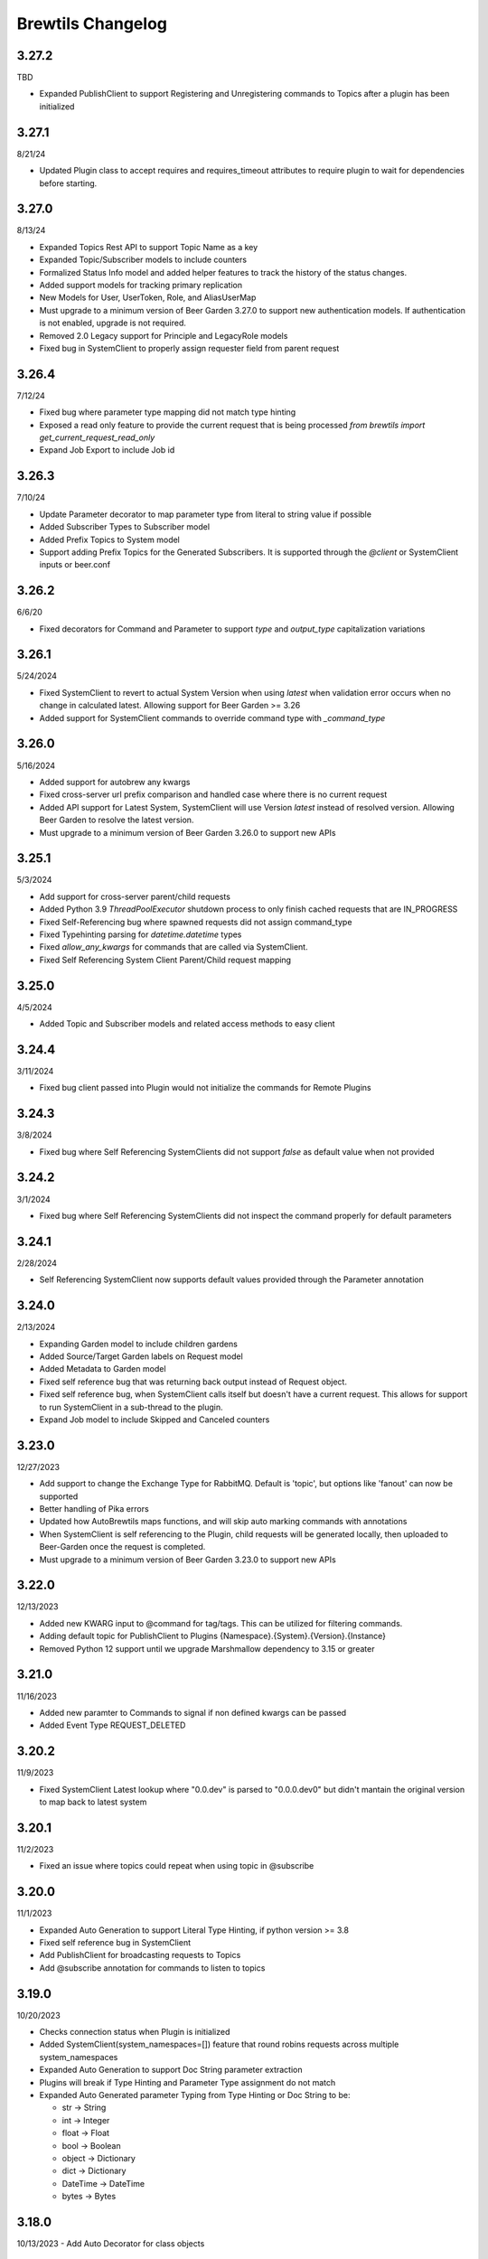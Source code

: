 Brewtils Changelog
==================

3.27.2
------
TBD

- Expanded PublishClient to support Registering and Unregistering commands to Topics after a plugin has been initialized

3.27.1
------
8/21/24

- Updated Plugin class to accept requires and requires_timeout attributes to require plugin to wait for dependencies before starting.

3.27.0
------
8/13/24

- Expanded Topics Rest API to support Topic Name as a key 
- Expanded Topic/Subscriber models to include counters
- Formalized Status Info model and added helper features to track the history of the status changes.
- Added support models for tracking primary replication
- New Models for User, UserToken, Role, and AliasUserMap
- Must upgrade to a minimum version of Beer Garden 3.27.0 to support new authentication models. If authentication is not enabled, upgrade
  is not required. 
- Removed 2.0 Legacy support for Principle and LegacyRole models
- Fixed bug in SystemClient to properly assign requester field from parent request


3.26.4
------
7/12/24

- Fixed bug where parameter type mapping did not match type hinting
- Exposed a read only feature to provide the current request that is being processed `from brewtils import get_current_request_read_only`
- Expand Job Export to include Job id

3.26.3
------
7/10/24

- Update Parameter decorator to map parameter type from literal to string value if possible
- Added Subscriber Types to Subscriber model
- Added Prefix Topics to System model
- Support adding Prefix Topics for the Generated Subscribers. It is supported through the `@client` or SystemClient inputs or beer.conf

3.26.2
------
6/6/20

- Fixed decorators for Command and Parameter to support `type` and `output_type` capitalization variations 

3.26.1
------
5/24/2024

- Fixed SystemClient to revert to actual System Version when using `latest` when validation error occurs when no change in calculated latest. 
  Allowing support for Beer Garden >= 3.26
- Added support for SystemClient commands to override command type with `_command_type`

3.26.0
------
5/16/2024

- Added support for autobrew any kwargs
- Fixed cross-server url prefix comparison and handled case where there is no current request
- Added API support for Latest System, SystemClient will use Version `latest` instead of resolved version. 
  Allowing Beer Garden to resolve the latest version.
- Must upgrade to a minimum version of Beer Garden 3.26.0 to support new APIs

3.25.1
------
5/3/2024

- Add support for cross-server parent/child requests
- Added Python 3.9 `ThreadPoolExecutor` shutdown process to only finish cached requests that are IN_PROGRESS
- Fixed Self-Referencing bug where spawned requests did not assign command_type
- Fixed Typehinting parsing for `datetime.datetime` types
- Fixed `allow_any_kwargs` for commands that are called via SystemClient.
- Fixed Self Referencing System Client Parent/Child request mapping

3.25.0
------
4/5/2024

- Added Topic and Subscriber models and related access methods to easy client

3.24.4
------
3/11/2024

- Fixed bug client passed into Plugin would not initialize the commands for Remote Plugins

3.24.3
------
3/8/2024

- Fixed bug where Self Referencing SystemClients did not support `false` as default value when not provided

3.24.2
------
3/1/2024

- Fixed bug where Self Referencing SystemClients did not inspect the command properly for default parameters

3.24.1
------
2/28/2024

- Self Referencing SystemClient now supports default values provided through the Parameter annotation

3.24.0
------
2/13/2024

- Expanding Garden model to include children gardens
- Added Source/Target Garden labels on Request model
- Added Metadata to Garden model
- Fixed self reference bug that was returning back output instead of Request object.
- Fixed self reference bug, when SystemClient calls itself but doesn't have a current request. This
  allows for support to run SystemClient in a sub-thread to the plugin.
- Expand Job model to include Skipped and Canceled counters

3.23.0
------
12/27/2023

- Add support to change the Exchange Type for RabbitMQ. Default is 'topic', 
  but options like 'fanout' can now be supported
- Better handling of Pika errors
- Updated how AutoBrewtils maps functions, and will skip auto marking commands with annotations
- When SystemClient is self referencing to the Plugin, child requests will be generated 
  locally, then uploaded to Beer-Garden once the request is completed.
- Must upgrade to a minimum version of Beer Garden 3.23.0 to support new APIs


3.22.0
------
12/13/2023

- Added new KWARG input to @command for tag/tags. This can be utilized for filtering commands.
- Adding default topic for PublishClient to Plugins {Namespace}.{System}.{Version}.{Instance}
- Removed Python 12 support until we upgrade Marshmallow dependency to 3.15 or greater


3.21.0
------
11/16/2023

- Added new paramter to Commands to signal if non defined kwargs can be passed
- Added Event Type REQUEST_DELETED


3.20.2
------
11/9/2023

- Fixed SystemClient Latest lookup where "0.0.dev" is parsed to "0.0.0.dev0" but didn't mantain
  the original version to map back to latest system

3.20.1
------
11/2/2023

- Fixed an issue where topics could repeat when using topic in @subscribe

3.20.0
------
11/1/2023

- Expanded Auto Generation to support Literal Type Hinting, if python version >= 3.8
- Fixed self reference bug in SystemClient
- Add PublishClient for broadcasting requests to Topics
- Add @subscribe annotation for commands to listen to topics

3.19.0
------
10/20/2023

- Checks connection status when Plugin is initialized
- Added SystemClient(system_namespaces=[]) feature that round robins requests across multiple system_namespaces
- Expanded Auto Generation to support Doc String parameter extraction
- Plugins will break if Type Hinting and Parameter Type assignment do not match
- Expanded Auto Generated parameter Typing from Type Hinting or Doc String to be:

  - str -> String
  - int -> Integer
  - float -> Float
  - bool -> Boolean
  - object -> Dictionary
  - dict -> Dictionary
  - DateTime -> DateTime
  - bytes -> Bytes

3.18.0
------
10/13/2023
- Add Auto Decorator for class objects

3.17.0
------
10/11/2023
- Add new command type TEMP

3.16.0
------
4/14/2023

Other Changes
^^^^^^^^^^^^^
- Removed version pinning on the packaging and wrapt dependencies
- Support for python 3.11

3.15.0
------
8/31/2022

Other Changes
^^^^^^^^^^^^^
- Removed internal references to beer garden v2 naming conventions

3.14.0
------
6/2/2022

Deprecations / Removals
^^^^^^^^^^^^^^^^^^^^^^^
- The ability to customize rendering in the Beer Garden UI by specifying the
  schema, form, and template parameters in the @command decorator is now
  deprecated. Future releases of Beer Garden will no longer support this type
  of customization, so these options should no longer be used in brewtils.

Other Changes
^^^^^^^^^^^^^
- Removed pyjwt dependency
- Added various internal event types

3.13.0
------
4/12/2022

**NOTE:** This release fixes an issue where client certificates would not be
sent to rabbitmq, even if a Plugin was configured to do so. Connecting to
rabbitmq with certificates currently requires that the provided certificate be a
key and certificate bundle. Please be aware that in certain configurations where
the certificate is already set and is not a bundle, your connection to rabbitmq
may fail under this release. To fix this, switch your certificate to be a bundle
that also includes the key.

Bug Fixes
^^^^^^^^^
- Plugins will now properly use client certificates when connecting to rabbitmq if provided.
- Fixed an issue that was preventing brewtils from working properly in python 3.10.

3.12.0
------
3/21/2022

Other Changes
^^^^^^^^^^^^^
- Added new internal event types: ``USER_UPDATED`` and ``USERS_IMPORTED``.

3.11.0
------
2/9/2022

New Features
^^^^^^^^^^^^
- ``get_gardens`` (list of all Gardens) and ``update_garden`` (apply a new definition to an existing Garden) added to easy client

Other Changes
^^^^^^^^^^^^^
- Permission field added to ``UserSchema``.

3.10.0
------
1/4/2022

Bug Fixes
^^^^^^^^^
- ``Bytes`` and ``Base64`` parameter types can now be defined as optional.
- ``RestClient`` no longer requires ``username`` and ``password`` when using certificates.

3.9.0
-----
12/8/21

New Features
^^^^^^^^^^^^
- EasyClient ``execute_job`` method now supports resetting the run interval for jobs with an interval trigger.

3.8.0
-----
11/18/21

New Features
^^^^^^^^^^^^
- EasyClient now has an ``execute_job`` method for doing ad-hoc executions of a scheduled job.
- Request now has a ``status_updated_at`` field representing when the last status changed occured.

Other Changes
^^^^^^^^^^^^^
- Misc additions related to future support of authentication / authorization in Beer Garden.

3.7.1
-----
10/15/21

Bug Fixes
^^^^^^^^^
- Pinned troublesome dependency ``wrapt`` to version that's known to not be a problem

Other Changes
^^^^^^^^^^^^^
- Misc additions related to future support of authentication / authorization in Beer Garden.

3.6.0
-----
9/22/21

Bug Fixes
^^^^^^^^^
- Fixed issues related to interacting with beer-garden urls containing unicode characters (Issue #339 / PR #344)

New Features
^^^^^^^^^^^^
- Added ``export_jobs`` and ``import_jobs`` to EasyClient (Issue #353 / PR #337)
- Added ``create_garden`` and ``remove_garden`` to EasyClient (Issue #348 / PR #350)

Other Changes
^^^^^^^^^^^^^
- Added schemas for use in future authorization related features (Issue #345 / PR #347)

3.5.0
-----
8/18/21

New Features
^^^^^^^^^^^^
- Can now specify proxy parameters when creating RestClients

3.4.0
-----
6/24/21

Bug Fixes
^^^^^^^^^
- Changed duplicate event enum value (Issue #932 / PR #330)
- Better handling of non-json error responses (Issue #1033 / PR #324)
- No longer ignoring ``max_attempts``, ``max_timeout``, and ``starting_timeout`` values (Issue #1028 / PR #323)
- A plugin Client instance can now be reused (Issue #1014 / PR #321)
- Charset in content-type header no longer breaks URL-based display resource loading (Issue #1010 / PR #319)
- URL-based template resolution respects connection configuration (Issue #1009 / PR #318)
- System attributes (like description) can now be cleared (Issue #1002 / PR #317)

New Features
^^^^^^^^^^^^
- Jobs now have a timeout field (Issue #1046 / PR #329)
- Added ``bg_system`` and ``bg_default_instance`` properties to SystemClient (Issue #279 / PR #273)
- Forwarding REST calls now support ``blocking`` and ``timeout`` parameters (Issue #895 / PR #325)
- Added support for lambdas as a Choices source (Issue #1004 / PR #322)
- Bytes-type parameters are now supported (Issue #991 / PR #316)
- Systems can now have UI templates (Issue #997 / PR #315)
- Commands now have a metadata field (Issue #358 / PR #314)

Other Changes
^^^^^^^^^^^^^
- Removed support for pika versions below 1.0 (Issue #651 / PR #328)
- SystemClient now has a ``__str__`` method (Issue #76 / PR #327)
- Dropped official support for Python 3.5 (Issue #1043 / PR #326)
- Added INVALID Request status (PR #325)

3.3.0
-----
4/23/21

Bug Fixes
^^^^^^^^^
- Better error messages for incorrect parameter definitions (Issue #986 / PR #309)
- Fixed a case where reusing a parameter model could break (Issue #987 / PR #310)

New Features
^^^^^^^^^^^^
- Support for scheduled job modification (Issue #294 / PR #308)

3.2.1
-----
4/16/21

Bug Fixes
^^^^^^^^^
- Nullable multi parameters with a model no longer set a problematic default (Issue #769, #983 / PR #305)
- End date is now set correctly for cron-type jobs  (Issue #963 / PR #306)
- Order of parameters in the UI now matches the order of decorators (Issue #267, #981 / PR #304)

Other Changes
^^^^^^^^^^^^^
- More type hints for SystemClient and EasyClient methods (Issue #957 / PR #303)

3.2.0
-----
4/1/21

New Features
^^^^^^^^^^^^
- SystemClient with no parameters will default to the current plugin (Issue #780 / PR #293)
- Added methods to RestClient and EasyClient for using the /api/v1/forward API (PR #301)
- New and improved decorators module (Issue #777 / PR #290)

Other Changes
^^^^^^^^^^^^^
- The @system decorator has been renamed to @client (Issue #927 / PR #297)
- @parameters (plural, with an "s") is now deprecated (Issue #924, PR #299)
- Easier to specify logger name when creating a StoppableThread (Issue #874 / PR #291)

3.1.0
-----
2/5/21

Bug Fixes
^^^^^^^^^
- SystemClient parameter resolution no longer always fails if no system is assigned (Issue #859 / PR #289)
- Added positional arguments back-compatibility for EasyClient and SystemClient creation (Issue #836 / PR #286)
- Fixed regression relating to old decorator deprecations (Issue #835 / PR #285)

Other Changes
^^^^^^^^^^^^^
- Added 'hidden' field to Request ile model (Issue #414 / PR #288)
- Added 'job' and 'request' fields to File model (Issue #833 / PR #284)

3.0.2
-----
Date: 1/11/21

Bug Fixes
^^^^^^^^^
- SystemClient no longer disallows creating a Request for a System without a namespace (Issue #827 / PR #281)
- Logs are now written correctly when a Plugin encounters an uncaught exception after initialization (Issue #787 / PR #276)
- Plugin registration will now behave as expected when the list of plugin Commands is empty (Issue #806 / PR #277)

New Features
^^^^^^^^^^^^
- Added a Rescan method to the EasyClient (Issue #815 / PR #278)

Other Changes
^^^^^^^^^^^^^
- The decorators ``command_registrar``, ``register``, and ``plugin_param`` are officially deprecated (Issue #825 / PR #280)

3.0.1
-----
Date: 12/15/20

New Features
^^^^^^^^^^^^
- Added ``client_key`` parameter to support separate key and cert files (beer-garden#785)
- Better ``SystemClient`` error message if a positional parameter is used (beer-garden#775)
- Plugins will now work when connected to a v2 Beer Garden (beer-garden#751)
- Support for file-type parameters (beer-garden#368)

Bug Fixes
^^^^^^^^^
- Using nested models when defining Parameters now works correctly (beer-garden#354)

Other Changes
^^^^^^^^^^^^^
- Plugins now register a SIGTERM handler for shutdown consistency (beer-garden/#745)

3.0.0
-----
Date: 11/10/20

Note: This is a major upgrade with several breaking changes. Please see the
`Upgrade Guide
<https://github.com/beer-garden/brewtils/blob/master/UPGRADING.md>`_ for all changes.

New Features
^^^^^^^^^^^^
- Plugins now automatically load configuration from CLI and environment variables
- Logging configuration is loaded automatically when Plugins are created
- No longer need to pass connection information to System/Easy/Rest Clients
- Parameter choices definition can be a non-list iterable (beer-garden/#512)
- It's now easier to specify an alternate parent when making a request (beer-garden/#336)
- SchemaParser can now directly serialize dicts and Boxes (#239)

Bug Fixes
^^^^^^^^^
- EasyClient.get_instance_status is deprecated but now actually returns the instance status

Other Changes
^^^^^^^^^^^^^
- Plugins are now multi-threaded by default (#47)
- Better error messages when using SystemClient with raise_on_error=True (beer-garden/#689)
- Various deprecated names have been removed
- Can now defer setting a Plugin client
- EasyClient.get_version returns actual version information instead of Response object
- Using a pika version <1 is deprecated

2.4.15
------
Date: 10/13/20

Bug Fixes
^^^^^^^^^
- Fixing command invocation error when request has no parameters (beer-garden/#351)

2.4.14
------
Date: 1/30/20

Bug Fixes
^^^^^^^^^
- Better error handling if a request exceeds 16MB size limit (beer-garden/#308)

2.4.13
------
Date: 1/13/20

Bug Fixes
^^^^^^^^^
- Requests republished to rabbit are now persistent (beer-garden/#397)

2.4.12
------
Date: 1/10/20

Other Changes
^^^^^^^^^^^^^
- Reverting a log message level that was incorrectly set to INFO

2.4.11
------
Date: 12/9/19

Other Changes
^^^^^^^^^^^^^
- Plugins always attempt to notify Beer-garden when terminating (beer-garden/#376)

2.4.10
------
Date: 11/12/19

Bug Fixes
^^^^^^^^^
- Plugins can now survive a rabbitmq broker restart (beer-garden/#353, beer-garden/#359)

2.4.9
-----
Date: 10/30/19

Bug Fixes
^^^^^^^^^
- Fixed issue with callbacks in RequestConsumer when using Pika v1 (beer-garden/#328)

2.4.8
-----
Date: 9/5/19

New Features
^^^^^^^^^^^^
- Better control over how specific error types are logged (beer-garden/#285)

Bug Fixes
^^^^^^^^^
- Decorators now work with non-JSON resources loaded from a URL (beer-garden/#310)

2.4.7
-----
Date: 6/27/19

New Features
^^^^^^^^^^^^
- Can now specify a name and version in the ``system`` decorator (beer-garden/#290)

Bug Fixes
^^^^^^^^^
- SystemClient now correctly handles versions with suffixes (beer-garden/#283)

Other Changes
^^^^^^^^^^^^^
- Added compatability with Pika v1 (#130)

2.4.6
-----
Date: 4/19/19

Bug Fixes
^^^^^^^^^
- Using new pika heartbeat instead of heartbeat_interval (#118)
- @parameters now accepts any iterable, not just lists (beer-garden/#237)

Other Changes
^^^^^^^^^^^^^
- Support for new header-style authentication token (#122)
- Added EasyClient.get_instance, deprecated get_instance_status (beer-garden/#231)
- Parameters with is_kwarg on command without \**kwargs will raise (beer-garden/#216)

2.4.5
-----
Date: 2/14/19

Bug Fixes
^^^^^^^^^
- Fixed a warning occuring with newer versions of Marshmallow (#111)

Other Changes
^^^^^^^^^^^^^
- Adding EasyClient to __all__ (beer-garden/#233)

2.4.4
-----
Date: 1/7/19

Bug Fixes
^^^^^^^^^
- RabbitMQ connections now deal with blocked connections (beer-garden/#203)
- Plugin will use url_prefix kwarg if bg_url_prefix not given (beer-garden/#186)
- Always respecting parameter choices definition changes (beer-garden/#58)

2.4.3
-----
Date: 11/16/18

New Features
^^^^^^^^^^^^
- Added instance retrieve and delete methods to clients (#91)

Bug Fixes
^^^^^^^^^
- Logging API now respects all connection parameters (#94)

2.4.2
-----
Date: 10/7/18

New Features
^^^^^^^^^^^^
- Ability to specify a timeout for Beergarden communication (beer-garden/#87)
- ``parameters`` decorator for cleaner command definitions (beer-garden/#82)

Bug Fixes
^^^^^^^^^
- Fixed error when republishing a message to RabbitMQ (beer-garden/#88)

2.4.1
-----
Date: 09/11/18

Other Changes
^^^^^^^^^^^^^
- Changed Plugin warning type so it won't be displayed by default

2.4.0
-----
Date: 09/5/18

New Features
^^^^^^^^^^^^
- Added job scheduling capability (beer-garden/#10)
- Added support for authentication / users (beer-garden/#35)
- Plugins will load log level from the environment (bartender/#4)
- RestClient now exposes ``base_url`` (#58)
- SystemClient can wait for a request to complete instead of polling (#54)
- Allowing custom argument parser when loading configuration (#67)
- Support for TLS connections to RabbitMQ (#74)
- Warning for future change to plugin max_concurrent default value (#79)
- Added methods ``get_config`` to RestClient, ``can_connect`` to EasyClient

Other Changes
^^^^^^^^^^^^^
- Renamed PluginBase to Plugin (old name is aliased)

2.3.7
-----
Date: 07/11/18

New Features
^^^^^^^^^^^^
- Current request can be accessed using ``self._current_request`` (beer-garden/#78)

Bug Fixes
^^^^^^^^^
- Updating import problem from lark-parser #61
- Pinning setup.py versions to prevent future breaks

2.3.6
-----
Date: 06/06/18

Other Changes
^^^^^^^^^^^^^
- Added `has_parent` to request model

2.3.5
-----
Date: 4/17/18

Bug Fixes
^^^^^^^^^
- Using `simplejson` package to fix JSON parsing issue in Python 3.4 & 3.5 (#48, #49)

2.3.4
-----
Date: 4/5/18

New Features
^^^^^^^^^^^^
- Python 3.4 is now supported (#43)
- Now using Yapconf_ for configuration parsing (#34)
- Parameter types can now be specified as native Python types (#29)
- Added flag to raise an exception if a request created with ``SystemClient`` completes with an 'ERROR' status (#28)

Other Changes
^^^^^^^^^^^^^
- All exceptions now inherit from ``BrewtilsException`` (#45)
- Removed references to ``Brewmaster`` exception classes (#44)
- Requests with JSON ``command_type`` are smarter about formatting exceptions (#27)
- Decorators, ``RemotePlugin``, and ``SystemClient`` can now be imported directly from the ``brewtils`` package

2.3.3
-----
Date: 3/20/18

Bug Fixes
^^^^^^^^^
- Fixed bug where request updating could retry forever (#39)

2.3.2
-----
Date: 3/7/18

Bug Fixes
^^^^^^^^^
- Fixed issue with multi-instance remote plugins failing to initialize (#35)

2.3.1
-----
Date: 2/22/18

New Features
^^^^^^^^^^^^
- Added ``description`` keyword argument to ``@command`` decorator

2.3.0
-----
Date: 1/26/18

New Features
^^^^^^^^^^^^
- Added methods for interacting with the Queue API to RestClient and EasyClient
- Clients and Plugins can now be configured to skip server certificate verification when making HTTPS requests
- Timestamps now have true millisecond precision on platforms that support it
- Added ``form_input_type`` to Parameter model
- Plugins can now be stopped correctly by calling their ``_stop`` method
- Added Event model

Bug Fixes
^^^^^^^^^
- Plugins now additionally look for ``ca_cert`` and ``client_cert`` in ``BG_CA_CERT`` and ``BG_CLIENT_CERT``

Other Changes
^^^^^^^^^^^^^
- Better data integrity by only allowing certain Request status transitions

2.2.1
-----
Date: 1/11/18

Bug Fixes
^^^^^^^^^
- Nested requests that reference a different beer-garden no longer fail

2.2.0
-----
Date: 10/23/17

New Features
^^^^^^^^^^^^

- Command descriptions can now be changed without updating the System version
- Standardized Remote Plugin logging configuration
- Added domain-specific language for dynamic choices configuration
- Added ``metadata`` field to Instance model

Bug Fixes
^^^^^^^^^
- Removed some default values from model ``__init__`` functions
- System descriptors (description, display name, icon name, metadata) now always updated during startup
- Requests with output type 'JSON' will now have JSON error messages

Other changes
^^^^^^^^^^^^^
- Added license file

2.1.1
-----
Date: 8/25/17

New Features
^^^^^^^^^^^^

- Added ``updated_at`` field to ``Request`` model
- ``SystemClient`` now allows specifying a ``client_cert``
- ``RestClient`` now reuses the same session for subsequent connections
- ``SystemClient`` can now make non-blocking requests
- ``RestClient`` and ``EasyClient`` now support PATCHing a ``System``

Deprecations / Removals
^^^^^^^^^^^^^^^^^^^^^^^
- ``multithreaded`` argument to ``PluginBase`` has been superseded by ``max_concurrent``
- These decorators are now deprecated
  - ``@command_registrar``, instead use ``@system``
  - ``@plugin_param``, instead use ``@parameter``
  - ``@register``, instead use ``@command``
- These classes are now deprecated
  - ``BrewmasterSchemaParser``, instead use ``SchemaParser``
  - ``BrewmasterRestClient``, instead use ``RestClient``
  - ``BrewmasterEasyClient``, instead use ``EasyClient``
  - ``BrewmasterSystemClient``, instead use ``SystemClient``

Bug Fixes
^^^^^^^^^
- Reworked message processing to remove the possibility of a failed request being stuck in ``IN_PROGRESS``
- Correctly handle custom form definitions with a top-level array
- Smarter reconnect logic when the RabbitMQ connection fails

Other changes
^^^^^^^^^^^^^
- Removed dependency on ``pyopenssl`` so there's need to compile any Python extensions
- Request processing now occurs inside of a ``ThreadPoolExecutor`` thread
- Better serialization handling for epoch fields

.. _Yapconf: https://github.com/loganasherjones/yapconf
